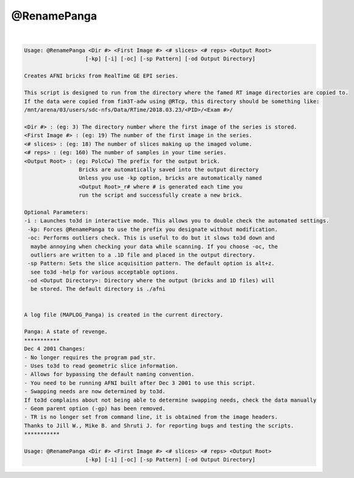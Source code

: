 .. _ahelp_@RenamePanga:

************
@RenamePanga
************

.. contents:: 
    :depth: 4 

| 

.. code-block:: none

    
    Usage: @RenamePanga <Dir #> <First Image #> <# slices> <# reps> <Output Root>
                       [-kp] [-i] [-oc] [-sp Pattern] [-od Output Directory]
    
    Creates AFNI bricks from RealTime GE EPI series.
    
    This script is designed to run from the directory where the famed RT image directories are copied to.
    If the data were copied from fim3T-adw using @RTcp, this directory should be something like:
    /mnt/arena/03/users/sdc-nfs/Data/RTime/2018.03.23/<PID>/<Exam #>/
    
    <Dir #> : (eg: 3) The directory number where the first image of the series is stored.
    <First Image #> : (eg: 19) The number of the first image in the series.
    <# slices> : (eg: 18) The number of slices making up the imaged volume.
    <# reps> : (eg: 160) The number of samples in your time series.
    <Output Root> : (eg: PolcCw) The prefix for the output brick.
                     Bricks are automatically saved into the output directory
                     Unless you use -kp option, bricks are automatically named
                     <Output Root>_r# where # is generated each time you 
                     run the script and successfully create a new brick.
    
    Optional Parameters:
    -i : Launches to3d in interactive mode. This allows you to double check the automated settings.
     -kp: Forces @RenamePanga to use the prefix you designate without modification.
     -oc: Performs outliers check. This is useful to do but it slows to3d down and
      maybe annoying when checking your data while scanning. If you choose -oc, the
      outliers are written to a .1D file and placed in the output directory.
     -sp Pattern: Sets the slice acquisition pattern. The default option is alt+z.
      see to3d -help for various acceptable options.
     -od <Output Directory>: Directory where the output (bricks and 1D files) will
      be stored. The default directory is ./afni
    
    
    A log file (MAPLOG_Panga) is created in the current directory.
    
    Panga: A state of revenge.
    ***********
    Dec 4 2001 Changes:
    - No longer requires the program pad_str.
    - Uses to3d to read geometric slice information.
    - Allows for bypassing the default naming convention.
    - You need to be running AFNI built after Dec 3 2001 to use this script.
    - Swapping needs are now determined by to3d.
    If to3d complains about not being able to determine swapping needs, check the data manually
    - Geom parent option (-gp) has been removed.
    - TR is no longer set from command line, it is obtained from the image headers.
    Thanks to Jill W., Mike B. and Shruti J. for reporting bugs and testing the scripts.
    ***********
    
    Usage: @RenamePanga <Dir #> <First Image #> <# slices> <# reps> <Output Root>
                       [-kp] [-i] [-oc] [-sp Pattern] [-od Output Directory]
    
